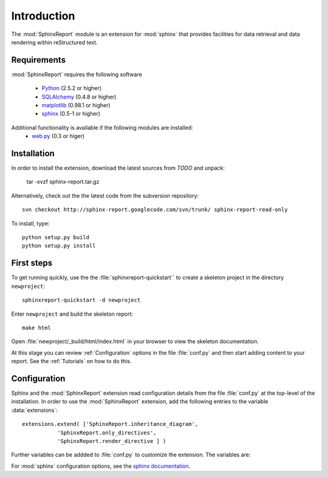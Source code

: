.. _Introduction:

************
Introduction
************

The :mod:`SphinxReport` module is an extension for :mod:`sphinx`
that provides facilities for data retrieval and data rendering
within reStructured text. 

.. _Installation:

Requirements
************

:mod:`SphinxReport` requires the following software

   * `Python <http://www.python.org>`_ (2.5.2 or higher) 
   * `SQLAlchemy <http://www.sqlalchemy.org/>`_ (0.4.8 or higher)
   * `matplotlib <http://matplotlib.sourceforge.net/>`_ (0.98.1 or higher)
   * `sphinx <http://sphinx.pocoo.org/>`_ (0.5-1 or higher)

Additional functionality is available if the following modules are installed:
   * `web.py <http://webpy.org>`_ (0.3 or higer)

Installation
************

In order to install the extension, download the latest sources from *TODO* and unpack:

   tar -xvzf sphinx-report.tar.gz

Alternatively, check out the the latest code from the subversion repository::

   svn checkout http://sphinx-report.googlecode.com/svn/trunk/ sphinx-report-read-only

To install, type::

   python setup.py build
   python setup.py install

First steps
***********

To get running quickly, use the the :file:`sphinxreport-quickstart`` to
create a skeleton project in the directory ``newproject``::

   sphinxreport-quickstart -d newproject

Enter ``newproject`` and build the skeleton report::

   make html

Open :file:`newproject/_build/html/index.html` in your browser 
to view the skeleton documentation. 

At this stage you can review :ref:`Configuration` options
in the file :file:`conf.py` and then start adding content
to your report. See the :ref:`Tutorials` on how to do this.

.. _Configuration:

Configuration
*************

Sphinx and the :mod:`SphinxReport` extension read configuration details
from the file :file:`conf.py` at the top-level of the installation. In order
to use the :mod:`SphinxReport` extension, add the following entries to the variable 
:data:`extensions`::

   extensions.extend( ['SphinxReport.inheritance_diagram',
              'SphinxReport.only_directives',
              'SphinxReport.render_directive ] )

Further variables can be addded to :file:`conf.py` to customize the extension. The
variables are:

.. glossary::

   sphinxreport_cachedir
      string

      directoryname for cache. Set to ``None`` to disable caching.

      Example::

         sphinxreport_cachedir=os.path.abspath("_cache")

   sphinxreport_urls
      tuple 

      urls to include within the annotation of an image. Possible values are:

      code
         add link to source code of the :term:`Tracker`
      rst
         show rst generated by :mod:`SphinxReport`
      data
         add link to raw data. Note that this function requires that
	 active content is enabled (see :ref:`Tutorial7`)

      Example::

         sphinxreport_urls=("code", "rst", "data")

   sphinxreport_sql_backend
       string

       the database backend for :class:`TrackerSQL`. The backend follows
       the :mod:`sqlalchemy` syntax. 

       Example for an sqlite connection (requires sqlite3) ::
              
          sphinxreport_sql_backend = "sqlite:///%s/csvdb" % os.path.abspath(".")

   sphinxreport_show_errors 

      boolean
      if set to true, show errors into the documents


For :mod:`sphinx` configuration options, see the `sphinx documentation <http://sphinx.pocoo.org/config.html>`_.

































